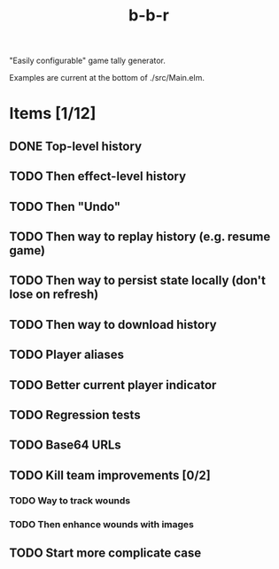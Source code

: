 #+title: b-b-r

"Easily configurable" game tally generator.

Examples are current at the bottom of ./src/Main.elm.

* Items [1/12]
** DONE Top-level history
   CLOSED: [2023-02-20 Mon 23:27]
** TODO Then effect-level history 
** TODO Then "Undo" 
** TODO Then way to replay history (e.g. resume game) 
** TODO Then way to persist state locally (don't lose on refresh)
** TODO Then way to download history 
** TODO Player aliases 
** TODO Better current player indicator 
** TODO Regression tests
** TODO Base64 URLs
** TODO Kill team improvements [0/2]
*** TODO Way to track wounds 
*** TODO Then enhance wounds with images
** TODO Start more complicate case 
